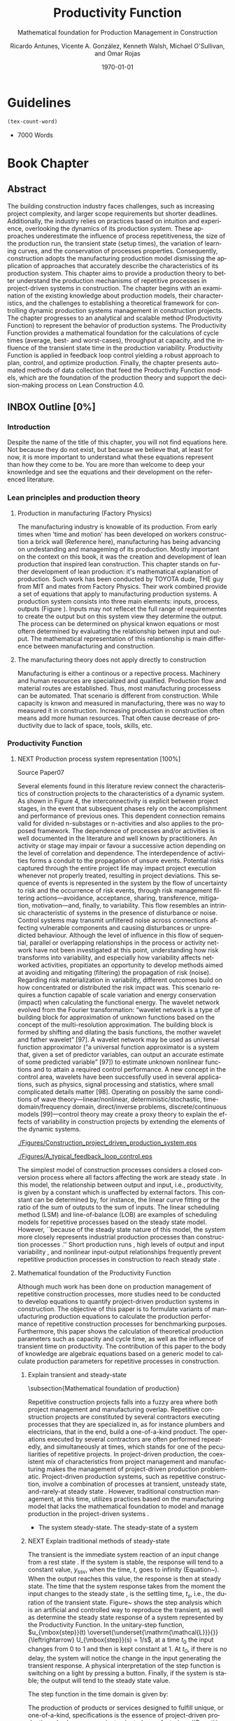 #+OPTIONS: ':nil *:t -:t ::t <:t H:3 \n:nil ^:t arch:headline
#+OPTIONS: author:t broken-links:nil c:nil creator:nil
#+OPTIONS: d:(not "LOGBOOK") date:t e:t email:nil f:t inline:t num:t
#+OPTIONS: p:nil pri:nil prop:nil stat:t tags:t tasks:t tex:t
#+OPTIONS: timestamp:t title:t toc:t todo:nil |:t
#+LANGUAGE: en
#+SELECT_TAGS: export
#+EXCLUDE_TAGS: noexport
#+CREATOR: Emacs 26.3 (Org mode 9.1.9)

#+LATEX_COMPILER: pdflatex
#+LATEX_CLASS: article
#+LATEX_CLASS_OPTIONS:
# #+LATEX_HEADER: \usepackage[a4paper,bindingoffset=0.2in,left=1in,right=1in,top=1in,bottom=1in,footskip=.25in]{geometry}
#+LATEX_HEADER: \usepackage[backend=bibtex,alldates=year,sorting=nyt]{biblatex} \addbibresource{/Users/ricmagno/Documents/References/library.bib}

# #+LATEX_HEADER: \usepackage[backend=bibtex,style=authoryear,alldates=year,sorting=nyt]{biblatex}\addbibresource{/Users/ricmagno/Documents/References/library.bib}

#+LATEX_HEADER: \bibliographystyle{/Users/ricmagno/Documents/References/Styles/apa6.bst}


#+TITLE: Productivity Function
#+SUBTITLE: Mathematical foundation for Production Management in Construction
#+AUTHOR: Ricardo Antunes, Vicente A. González, Kenneth Walsh, Michael O'Sullivan, and Omar Rojas
#+DESCRIPTION: Chapter Proposal
#+KEYWORDS:
#+DATE: \today


* Guidelines
#+begin_src emacs-lisp
  (tex-count-word)
#+end_src
  - 7000 Words
* Book Chapter
** DONE Abstract
   :LOGBOOK:
   CLOCK: [2020-06-23 Tue 20:08]--[2020-06-23 Tue 20:33] =>  0:25
   :END:
   

The building construction industry faces challenges, such as increasing project complexity, and larger scope requirements but shorter deadlines. 
Additionally, the industry relies on practices based on intuition and experience, overlooking the dynamics of its production system. 
These approaches underestimate the influence of process repetitiveness, the size of the production run, the transient state (setup times), the variation of learning curves, and the conservation of processes properties. 
Consequently, construction adopts the manufacturing production model dismissing the application of approaches that accurately describe the characteristics of its production system. 
This chapter aims to provide a production theory to better understand the production mechanisms of repetitive processes in project-driven systems in construction.
The chapter begins with an examination of the existing knowledge about production models, their characteristics, and the challenges to establishing a theoretical framework for controlling dynamic production systems management in construction projects. 
The chapter progresses to an analytical and scalable method (Productivity Function) to represent the behavior of production systems. 
The Productivity Function provides a mathematical foundation for the calculations of cycle times (average, best- and worst-cases), throughput at capacity, and the influence of the transient state time in the production variability. 
Productivity Function is applied in feedback loop control yielding a robust approach to plan, control, and optimize production.
Finally, the chapter presents automated methods of data collection that feed the Productivity Function models, which are the foundation of the production theory and support the decision-making process on Lean Construction 4.0. 

** INBOX Outline [0%]
*** Introduction
    Despite the name of the title of this chapter, you will not find equations here.
    Not because they do not exist, but because we believe that, at least for now, it is more important to understand what these equations represent than how they come to be.
    You are more than welcome to deep your knownledge and see the equations and their development on the referenced literature.
*** Lean principles and production theory
**** Production in manufacturing (Factory Physics)
     The manufacturing industry is knowable of its production.
     From early times when 'time and motion' has been developed on workers construction a brick wall (Reference here), manufacturing has being advancing on undestanding and manageming of its production.
     Mostly important on the context on this book, it was the creation and development of lean production that inspired lean construction.
     This chapter stands on further development of lean production: it's mathematical explanation of production.
     Such work has been conducted by TOYOTA dude, THE guy from MIT and mates from Factory Physics.
     Their work combined provide a set of equations that apply to manufacturing production systems.
     A production system consists into three main elements: inputs, process, outputs (Figure ).
     Inputs may not reflecet the full range of requirementes to create the output but on this system view they determine the output.
     The process can be determined on physical knwon equations or most oftern determined by evaluating the relationship betwen input and output.
     The mathematical representation of this relantionship is main difference between manufacturing and construction.

**** The manufacturing theory does not apply directly to construction

      Manufacturing is either a continous or a repective process.
      Machinery and human resources are specialized and qualified.
      Production flow and material routes are established. 
      Thus, most manufacturing processess can be automated.
      That scenario is different from construction.
      While capacity is knwon and measured in manufacturing, there was no way to measured it in construction.
      Increasing production in construction often means add more human resources.
      That often cause decrease of productivity due to lack of space, tools, skills, etc.
      
*** Productivity Function
****** NEXT Production process system representation [100%]

Source Paper07


        
       Several elements found in this literature review connect the characteristics of construction projects to the characteristics of a dynamic system.
       As shown in Figure 4, the interconnectivity is explicit between project stages, in the event that subsequent phases rely on the accomplishment and performance of previous ones.
       This dependent connection remains valid for divided n-substages or n-activities and also applies to the proposed framework.
       The dependence of processes and/or activities is well documented in the literature and well known by practitioners.
       An activity or stage may impair or favour a successive action depending on the level of correlation and dependence.
       The interdependence of activities forms a conduit to the propagation of unsure events. Potential risks captured through the entire project life may impact project execution whenever not properly treated, resulting in project deviations.
       This sequence of events is represented in the system by the flow of uncertainty to risk and the occurrence of risk events, through risk management filtering actions—avoidance, acceptance, sharing, transference, mitigation, motivation—and, finally, to variability.
       This flow resembles an intrinsic characteristic of systems in the presence of disturbance or noise.
       Control systems may transmit unfiltered noise across connections affecting vulnerable components and causing disturbances or unpredicted behaviour.
       Although the level of influence in this flow of sequential, parallel or overlapping relationships in the process or activity network have not been investigated at this point, understanding how risk transforms into variability, and especially how variability affects networked activities, propitiates an opportunity to develop methods aimed at avoiding and mitigating (filtering) the propagation of risk (noise). Regarding risk materialization in variability, different outcomes build on how concentrated or distributed the risk impact was.
       This scenario requires a function capable of scale variation and energy conservation (impact) when calculating the functional energy.
       The wavelet network evolved from the Fourier transformation: “wavelet network is a type of building block for approximation of unknown functions based on the concept of the multi-resolution approximation.
       The building block is formed by shifting and dilating the basis functions, the mother wavelet and father wavelet” [97].
       A wavelet network may be used as universal function approximator (“a universal function approximator is a system that, given a set of predictor variables, can output an accurate estimate of some predicted variable” [97]) to estimate unknown nonlinear functions and to attain a required control performance.
       A new concept in the control area, wavelets have been successfully used in several applications, such as physics, signal processing and statistics, where small complicated details matter [98].
       Operating on possibly the same conditions of wave theory—linear/nonlinear, deterministic/stochastic, time-domain/frequency domain, direct/inverse problems, discrete/continuous models [99]—control theory may create a proxy theory to explain the effects of variability in construction projects by extending the elements of the dynamic systems.

#+CAPTION:Construction project-driven production system
#+NAME: fig_construction_project-driven_production_system
#+ATTR_HTML: :height 300
#+ATTR_LATEX: :height 150
[[./Figures/Construction_project_driven_production_system.eps]]

#+CAPTION: A typical feedback loop control
#+NAME: fig_a_typical_feedback_loop_control
#+ATTR_HTML: :height 300
#+ATTR_LATEX: :height 150
[[./Figures/A_typical_feedback_loop_control.eps]]


The simplest model of construction processes considers a closed conversion process where all factors affecting the work are steady state \cite{Drewin1982}.
In this model, the relationship between output and input, i.e., productivity, is given by a constant which is unaffected by external factors.
This constant can be determined by, for instance, the linear curve fitting or the ratio of the sum of outputs to the sum of inputs.
The linear scheduling method (LSM) \cite{Harmelink1998,Su2016} and line-of-balance (LOB) \cite{Lumsden1968,Su2016,ZolfagharDolabi2014} are examples of scheduling models for repetitive processes based on the steady state model.
However, ``because of the steady state nature of this model, the system more closely represents industrial production processes than construction processes \cite{Thomas1990}.'' Short production runs \cite{Bashford2005}, high levels of output and input variability \cite{Gonzalez2009}, and nonlinear input-output relationships \cite{Bertelsen2003,Lutz1993} frequently prevent repetitive production processes in construction to reach steady state \cite{Antunes2015a,Walsh2007}.

****** Mathematical foundation of the Productivity Function

Although much work has been done on production management of repetitive construction processes, more studies need to be conducted to develop equations to quantify project-driven production systems in construction.
The objective of this paper is to formulate variants of manufacturing production equations to calculate the production performance of repetitive construction processes for benchmarking purposes.
Furthermore, this paper shows the calculation of theoretical production parameters such as capacity and cycle time, as well as the influence of transient time on productivity.
The contribution of this paper to the body of knowledge are algebraic equations based on a generic model to calculate production parameters for repetitive processes in construction.
******* TODO Explain transient and steady-state

\subsection{Mathematical foundation of production}

Repetitive construction projects falls into a fuzzy area where both project management and manufacturing overlap.
Repetitive construction projects are constituted by several contractors executing processes that they are specialized in, as for instance plumbers and electricians, that in the end, build a one-of-a-kind product.
The operations executed by several contractors are often performed repeatedly, and simultaneously at times, which stands for one of the peculiarities of repetitive projects.
In project-driven production, the coexistent mix of characteristics from project management and manufacturing makes the management of project-driven production problematic.
Project-driven production systems, such as repetitive construction, involve a combination of processes at transient, unsteady state, and-rarely-at steady state \citep{Antunes2015a,Antunes2015,Bashford2005,Walsh2007}.
However, traditional construction management, at this time, utilizes practices based on the manufacturing model that lacks the mathematical foundation to model and manage production in the project-driven systems \citep{Bertelsen2003,McCray2002,Pereira2013,Ko2016}.

- The system steady-state.
  The steady-state of a system 

******* NEXT Explain traditional methods of steady-state



# \subsubsection{Step response: Transient and steady state}

The transient is the immediate system reaction of an input change from a rest state \citep{Ogata2010}.
If the system is stable, the response will tend to a constant value, $y_{\mbox{ssv}}$, when the time, $t$, goes to infinity (Equation~\ref{eq:steady state}).
When the output reaches this value, the response is then at steady state.
The time that the system response takes from the moment the input changes to the steady state \citep{Nise2010,Ogata2010}, is the settling time, $t_s$, i.e., the duration of the transient state.
Figure~\ref{fig:Transient} shows the step analysis which is an artificial and controlled way to reproduce the transient, as well as determine the steady state response of a system represented by the Productivity Function.
In the unitary-step function, $u_{\mbox{step}}(t) \overset{\underset{\mathrm{\mathcal{L}}}{}}{\leftrightarrow} U_{\mbox{step}}(s) = 1/s$, at a time $t_0$ the input changes from 0 to 1 and then is kept constant at 1.
At $t_0$, if there is no delay, the system will notice the change in the input generating the transient response.
A physical interpretation of the step function is switching on a light by pressing a button.
Finally, if the system is stable; the output will tend to the steady state value.

\begin{equation}\label{eq:steady state}
	y_{\mbox{ssv}} = \lim_{t\rightarrow \infty} y(t)
\end{equation}

\begin{figure}[H]
  \centering
  \includegraphics[width=\linewidth]{Figures/FIG02StepAnalysis}
  \caption{Transient analysis for unit step input}\label{fig:Transient}

\end{figure}

The step function in the time domain is given by:

\begin{equation}\label{eq:Step function in time domain P7}
	u_{\mbox{step}}(t) =
	\begin{cases}
 	0, & t = 0 \\
  1, & t \ne 0
	\end{cases}.
\end{equation}



# \section{Background}
# \subsection{The dual nature of project-driven production}

The production of products or services designed to fulfill unique, or one-of-a-kind, specifications is the essence of project-driven production, also known as project-oriented manufacturing \citep{Martinez1997}.
``Repetitive construction projects are resource-driven, multi-unit projects characterized by activities which need to be performed in a sequence from unit to unit repeatedly \citep{Hajdasz2015}.'' That assumes a position in Product process matrix (Figure~\ref{fig:F01}) between manufacturing and project management, hence mixing characteristics from both sides, following the manufacturing production structure on the make-to-order (or make-to-build) demand of projects.
The product-process matrix (Figure~\ref{fig:F01}) illustrates the relationship of different products regarding their workflow and volume.
The most visible characteristic of the figure is a diagonal arrangement of the products showing a directly proportional relationship between production volume and workflow connection \citep{Kumar2009}, and also a relationship between the degree of freedom and production focus.

At the lower end of the diagonal, products are produced in high volume units and with hardly any or no differentiation at all, e.g., commodities.
Furthermore, the production process matches the characteristics of long run production \citep[p.154]{Baye2010} and economies of scale \citep[p.185]{Baye2010}.
The work stream is a continuous flow of specialized processes and equipment running at peak efficiency with stable and low variation processes \citep[pp.8-10]{Hopp2001} and relative short transients.

       
\begin{equation}\label{eq:Productivity_Function}
	P(s) = \frac{Y(s)}{U(s)} =
	\frac{(\beta_m s^m + \beta_{m-1} s^{m-1}+\ldots+\beta_0)}{(\alpha_n s^n + \alpha_{n-1} s^{n-1}+\ldots+\alpha_0)}
\end{equation}

****** Modelling method
**** Production Theory for Construction
****** Production forecast

Forecasting is a tool that allows managers to create and access different scenarios of production result of risk impact.
Hence, forecasting supports both risk management practices for mitigating risk as the result of current progress on future completion.
Even though forecasting in construction is often inadequate and one of the weakest project controls functions \citep{ConstructionIndustryInstitute2012}.
``While there are many reasons for poor forecasting practice, one of the main causes may be the limited educational resources available on forecasting
In many textbooks and manuals, education about forecasting starts and stops with a presentation of earned value and elementary trending calculations \citep{ConstructionIndustryInstitute2012a},'' such as linear functions and averages.
The numerical estimation approach of Productivity Function can be embedded in the Project Management software or used as a stand-alone tool to forecast, access and simulate critical processes that require in-depth project controls.
As the Productivity Function models do not require anything else than the process' inputs and outputs, e.g., labor hours used to produce square meters of plastered wall, the models can be used together with project control practices such as earned value or Planned Percent Complete (PPC).
Simply by replacing the traditional steady state model by the Productivity Function, more accurate results should be obtained.
Furthermore, Dynamics Simulation, which relies on the mathematical models defined by ordinary differential equations (as the Productivity Function), have a significant role in supply chain \citep{Higuchi2004} and production in manufacturing \citep{Forrester1997}.
The application of Dynamics Simulation in construction is rare, specifically due to the lacking of mathematical models to describe the production in construction.
A gap that may be fulfilled by the Productivity Function.
While the algebraic form of Productivity Function may support the development of equations that further explain the production of project-driven processes, such as equations for capacity and cycle time.
Furthermore, the measurement and visualization of the transient state of project-driven processes support the quantitative and structured application of methods to reduce setup times, as for instance, Single Minute Exchange of Dices (SMED) and pre-fabrication \citep{Antunes2016}.

This chapter initiated as an exploration of elements in the building construction project cycle and their effect on production behavior, resulting in theoretical framework structured as a system \citep{Antunes2015a}.
This system proposed a flow of uncertainty to risk and then risk impact risk impact that would cause variability.
Following the framework, an analytical technique to describe the dynamic conditions of production in repetitive processes in projects was suggested \citep{Antunes2015}, as well as the relationship between the model characteristics and flow variability \citep{Antunes2016}.
This study is a step forward towards the development of a mathematically driven production theory for construction project management and project-driven systems defining a modeling approach and pointing out that dynamical systems theory would be useful to describe the behavior of production in construction.

****** Variability analysis
# \subsubsection{steady state value (Final Value Theorem)}

``Law (Variability): Increasing variability always degrades the performance of a production system \citep{Hopp2001}.''
In other words, the system will achieve its maximum performance when there is no variability.
That becomes evident when analyzing CV (Equation~\ref{eq:CV}): the greater the coefficient of variation, CV\@; lower is the mean output, $\bar{y}$, i.e., $\bar{y} \sim \mbox{CV}^{-1}$.
Based on the knowledge of dynamic systems, the lowest level of variation in the output (indistinctly used in this paper as throughput once the outputs of dynamic systems are time dependent) happens when the system is at steady state \citep{Nise2010,Ogata2010}.
Productivity Function can be used to determine the theoretical output at steady state, and consequently the cycle time, using the stationary conditions as shown in Equation~\ref{eq:LongRun}.

The output at steady state of a system represented by a Productivity Function in the frequency domain can be calculated using the final value theorem.
``The final value theorem provides an easy-to-use technique for determining this value without having to first invert the Laplace transform to determine the time signal \citep[p.97]{Chen2007}.''
Equation~\ref{eq:FinalValue} shows the final value theorem which gives the steady state value, $y_{\mbox{ssv}}$, in the frequency domain.

\begin{equation}\label{eq:FinalValue}
	\lim_{t\rightarrow \infty} y(t)=\lim_{s\rightarrow 0} sY(s)
\end{equation}

Replacing $Y(s) = U_{\mbox{step}}(s) \times P(s)$, where $U_{\mbox{step}}(s)$ is the step function, $1/s$: $Y(s) = 1/s \times P(s)$

\begin{equation}\label{eq:FinalValue2}
	\lim_{t\rightarrow \infty} y(t)=\lim_{s \rightarrow 0} s \frac{1}{s} \times P(s)
\end{equation}

Replacing the left side of the Equation~\ref{eq:FinalValue2} by Equation~\ref{eq:steady state} the result is the output at steady state, i.e., the system's highest throughput with lowest variation: capacity.

\begin{equation}\label{eq:Capacity}
	y_{\mbox{ssv}} = \lim_{s \rightarrow 0} P(s) = P(0)
\end{equation}
       
****** Production benchmark
******* Throughput
Throughput is the output (non-defective) of a production process in a defined period \cite{Hopp2001}.
Construction scheduling accuracy strongly depends on being able to coordinate resources to determine the processes throughput \cite{Cho2011}.
When the relationship between resources and throughput can be established;
it is possible to determine the necessary resources to achieve the desired performance \cite{Cho2011}.
The production workflow in construction is segmented, i.e., job shop, where ``jobs arrive in different forms and require different tasks, and thus the equipment tends to be relatively general purpose \cite{Hayes1979},'' equipment has different productivity/availability \cite{Ok2006}, and the increased labor resource frequently causes site congestion \cite{Cho2011}.
There is an endless list of human factors that influence the labor output, such as the workers' experience, skill, and age \cite{El-Gohary2014}.

The open conversion model \cite{Kellogg1981} considers internal, external, and also unknown influences to productivity in a hierarchical arrangement.
Despite being generic and industry-comprehensive, at the operational level the complexity of inputs, such as the cost of labor, capital, energy, and materials; and output, e.g., dollars, makes the use of the open conversion model impractical \cite{Thomas1990}.
Explicitly incorporating all factors that influence productivity in a model is a challenging task.
``The relationship between inputs and outputs is very complex and, in many cases, includes some unknown combined effects \cite{Ok2006}.''
Simplifications and assumptions have to be made; however, the models are often over simplified.
 
******* WORKING Capacity
``Law (Capacity): In steady state, all plants will release work at an average rate that is strictly less than the average capacity \citep[p.]{Hopp2001}.''
Furthermore, in most cases, releasing work into the system above the capacity causes the system to become unstable \citep{Hopp2001}.
According to these definitions, it would be correct to state that a process' capability is the highest throughput achievable without the process becoming unstable.
At capacity, the process operates with optimal productivity \citep{Kisi2017}.
``The theoretical maximum productivity that would be achieved under absolutely perfect conditions in all respects (perfect weather, highly motivated, and productive labor with perfect workmanship, optimal materials, optimal equipment, no interferences from other trades, no design errors, perfect understanding of design intend, etc \ldots) \citep[p.150]{Son2011}.''

However, the variation in the efficiency of workers and equipment, actual demand, and scheduling planning and control~\cite[p.54]{Kumar2009} may prevent processes from achieving the system design capacity.
Design capacity in a manufacturing system is engineered to full-scale operating conditions.
However, the system capacity is less than the design capacity, because the full-scale operating conditions are rarely met \citep{Kumar2009}.

The capacity of project-driven processes is not engineered but based on intuition \citep{McCray2002,ProjectManagementInstitute2011}.
Regardless of the equation used for productivity measurement \citep{Thomas1990}, determining the system capacity is crucial to settling a benchmark and elaborating what the level of productivity the actual performance should be compared to \citep{Abdel-Razek2007,Olomolaiye1998,Zhao2014}.

\begin{equation}\label{eq:Capacity}
	y_{\mbox{ssv}} = \lim_{s \rightarrow 0} P(s) = P(0)
\end{equation}


\subsubsection{Step response: Transient and steady state}

The transient is the immediate system reaction of an input change from a rest state \citep{Ogata2010}.
If the system is stable, the response will tend to a constant value, $y_{\mbox{ssv}}$, when the time, $t$, goes to infinity (Equation~\ref{eq:steady state}).
When the output reaches this value, the response is then at steady state.
The time that the system response takes from the moment the input changes to the steady state \citep{Nise2010,Ogata2010}, is the settling time, $t_s$, i.e., the duration of the transient state.
Figure~\ref{fig:Transient} shows the step analysis which is an artificial and controlled way to reproduce the transient, as well as determine the steady state response of a system represented by the Productivity Function.
In the unitary-step function, $u_{\mbox{step}}(t) \overset{\underset{\mathrm{\mathcal{L}}}{}}{\leftrightarrow} U_{\mbox{step}}(s) = 1/s$, at a time $t_0$ the input changes from 0 to 1 and then is kept constant at 1.
At $t_0$, if there is no delay, the system will notice the change in the input generating the transient response.
A physical interpretation of the step function is switching on a light by pressing a button.
Finally, if the system is stable; the output will tend to the steady state value.

\begin{equation}\label{eq:steady state}
	y_{\mbox{ssv}} = \lim_{t\rightarrow \infty} y(t)
\end{equation}

\begin{figure}[H]
  \centering
  \includegraphics[width=\linewidth]{Figures/Paper07/FIG02StepAnalysis}
  \caption{Transient analysis for unit step input}\label{fig:Transient}

\end{figure}

The step function in the time domain is given by:

\begin{equation}\label{eq:Step function in time domain P7}
	u_{\mbox{step}}(t) =
	\begin{cases}
 	0, & t = 0 \\
  1, & t \ne 0
	\end{cases}.
\end{equation}


******* Cycle-time

The accumulated throughput over time results in units of a service or product produced over time.
The time taken to produce one output is the cycle time.
In a continuous system, the function of the output produced is given by the integral of the output.
At steady state, where the throughput is constant, the unitary area below the curve is given by the throughput, $y_{\mbox{ssv}}$, multiplied by the cycle time (Equation~\ref{eq:Capacity}).
In other words, the area results from the time when the last output was produced, $t_{j-1}$, minus the time when the production of the current output unit finishes $t_j$, where $j$ is the denotation of an element and $j \in N^+$.
Hence, $\Delta t_j=t_j-t_{j-1}$ is the time taken to produce the $j$th-output, i.e., cycle time, $\mbox{CT}_j$.
Therefore, Equation~\ref{eq:CycleTime} is equivalent to Equation~\ref{eq:CT}.
As $y_{\mbox{ssv}}$ should determine the capacity of the system, the cycle time at steady state is the shortest production time of the system while stable, i.e., cycle time (best).

\begin{equation}\label{eq:CycleTime}
	y_{\mbox{ssv}} \times (t_j-t_{j-1}) = 1, \quad\mbox{ or }\quad \Delta t_j = 1/y_{\mbox{ssv}}
\end{equation}

Different to the steady state, the throughput of the production system varies while the system is in the transient.
The unitary area under the throughput curve can be calculated by a limited integral, with $t_{j-1}$ and $t_j$ as lower and higher limits, respectively (Equation~\ref{eq:ArtifactJ}).
As the throughput decreases, the cycle time increases.
Hence, the maximum cycle time of the production system, i.e., cycle time (worst) is found at start-up when the throughput at time $t_0$ is null.

\begin{equation}\label{eq:ArtifactJ}
	\psi_j = \int_{t_{j-1}}^{t_j} y(t)dt
\end{equation}

Considering that the production system will increase its throughput over time as per its transient curve; the cycle time (worst) is the time taken to produce the first output ($j=1$) from a rest state: $\Delta t_m = t_1-t_0$, or simply $\Delta t_j = t_1$, once $t_0 = 0$, is given by Equation~\ref{eq:Artifact1}.

\begin{equation}\label{eq:Artifact1}
	\psi_1 = \int_{0}^{t_1} y(t)dt
\end{equation}

Consequently, if the process increases its throughput as described by its transient curve, the longer it will take to reach the steady state and the smaller will be the area under the curve; hence, smaller its average output produced per time.
The average output per time can be calculated by the average function value given by Equation~\ref{eq:Artifact2}.

\begin{equation}\label{eq:Artifact2}
	\psi_{t_s} = \frac{1}{t_s} \int_{0}^{t_s} y(t)dt
\end{equation}

In other words, for processes with equal capacity, $y_{\mbox{ssv}}$, the longer the transient time, $t_{s}$, the longer is the average cycle time, $\bar{\mbox{CT}}$.
Also, for processes with equal transient time the greater the capacity, the smaller is the average cycle.
	
\begin{equation}\label{eq:CycleTime}
y_{\mbox{ssv}} \times (t_j-t_{j-1}) = 1, \quad\mbox{ or }\quad \Delta t_j = 1/y_{\mbox{ssv}}
\end{equation}

******** Average cycle-time
	 
******** Worst cycle-time
******** Best cycle-time
****** Production plan, monitoring, and control
**** Applicability
***** Automation and technology
****** Supervisory control and data acquisition (SCADA)
****** Challenges
***** Decision-making support
***** Benefits and impacts
**** Discussion
**** Conclusion
     Papers:


cite:Antunes2015a

parencite:Antunes2015a

parencite:Antunes2015b

parencite:Antunes2016

parencite:Antunes2017a

parencite:Antunes2017c

parencite:Antunes2018a


**** References

\printbibliography[title=none]
